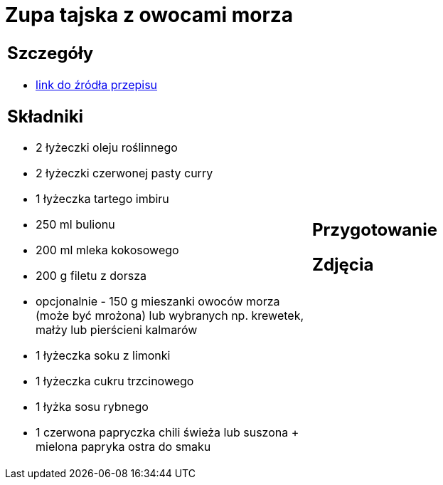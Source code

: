 = Zupa tajska z owocami morza

[cols=".<a,.<a"]
[frame=none]
[grid=none]
|===
|
== Szczegóły
* https://www.kwestiasmaku.com/kuchnia_orientu/curry/zupa_curry_z_owocami_morza/przepis.html[link do źródła przepisu]

== Składniki
* 2 łyżeczki oleju roślinnego
* 2 łyżeczki czerwonej pasty curry
* 1 łyżeczka tartego imbiru
* 250 ml bulionu
* 200 ml mleka kokosowego
* 200 g filetu z dorsza
* opcjonalnie - 150 g mieszanki owoców morza (może być mrożona) lub wybranych np. krewetek, małży lub pierścieni kalmarów
* 1 łyżeczka soku z limonki
* 1 łyżeczka cukru trzcinowego
* 1 łyżka sosu rybnego
* 1 czerwona papryczka chili świeża lub suszona + mielona papryka ostra do smaku
|
== Przygotowanie

== Zdjęcia
|===
